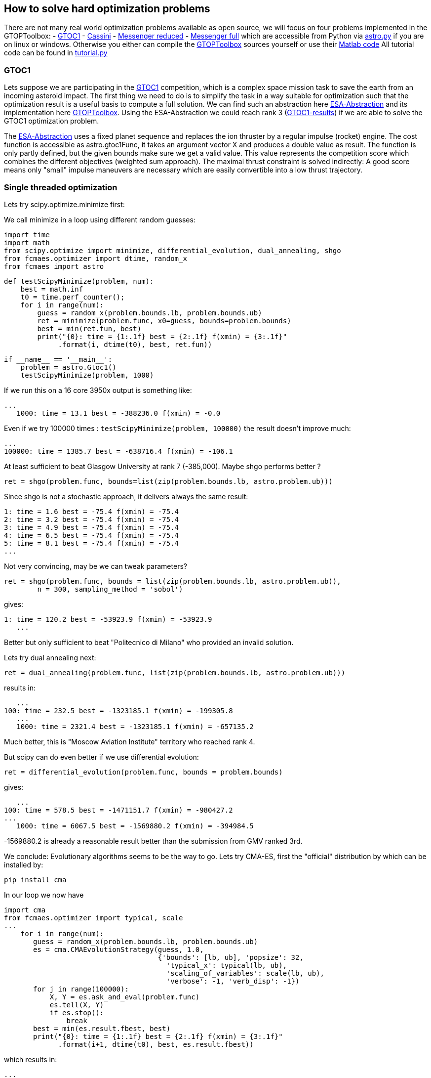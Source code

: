 :encoding: utf-8
:imagesdir: img

== How to solve hard optimization problems

There are not many real world optimization problems available as open source, we will focus on four problems implemented
in the GTOPToolbox:
- https://www.esa.int/gsp/ACT/projects/gtop/gtoc1.html[GTOC1]
- https://www.esa.int/gsp/ACT/projects/gtop/cassini1.html[Cassini]
- https://www.esa.int/gsp/ACT/projects/gtop/messenger_reduced.html[Messenger reduced]
- https://www.esa.int/gsp/ACT/projects/gtop/messenger_full.html[Messenger full]
which are accessible from Python via https://github.com/dietmarwo/fast-cma-es/blob/master/fcmaes/astro.py[astro.py] 
if you are on linux or windows.  
Otherwise you either can compile the https://www.esa.int/gsp/ACT/doc/INF/Code/globopt/GTOPtoolbox.zip[GTOPToolbox] 
sources yourself or use their https://www.esa.int/gsp/ACT/projects/gtop/gtop.html[Matlab code] 
All tutorial code can be found in https://github.com/dietmarwo/fast-cma-es/blob/master/fcmaes/tutorial.py[tutorial.py]

=== GTOC1

Lets suppose we are participating in the https://sophia.estec.esa.int/gtoc_portal/?page_id=13[GTOC1] competition, which
is a complex space mission task to save the earth from an incoming asteroid impact. The first thing we need to do is to simplify
the task in a way suitable for optimization such that the optimization result is a useful basis to compute a full solution. 
We can find such an abstraction here https://www.esa.int/gsp/ACT/projects/gtop/gtoc1.html[ESA-Abstraction] and its
implementation here https://www.esa.int/gsp/ACT/doc/INF/Code/globopt/GTOPtoolbox.zip[GTOPToolbox].
Using the ESA-Abstraction we could reach rank 3 
(https://sophia.estec.esa.int/gtoc_portal/wp-content/uploads/2012/11/ACT-RPT-MAD-GTOC1-ranks.pdf[GTOC1-results]) 
if we are able to solve the GTOC1 optimization problem.  

The https://www.esa.int/gsp/ACT/projects/gtop/gtoc1.html[ESA-Abstraction] uses a fixed planet sequence and replaces 
the ion thruster by a regular impulse (rocket) engine. The cost function is accessible as astro.gtoc1Func, 
it takes an argument vector X and produces a double value as result. The function is only partly defined, 
but the given bounds make sure we get a valid value. 
This value represents the competition score which combines the different objectives (weighted sum approach). 
The maximal thrust constraint is solved indirectly: 
A good score means only "small" impulse maneuvers are necessary which are easily convertible into a low thrust trajectory.   

=== Single threaded optimization

Lets try scipy.optimize.minimize first:

We call minimize in a loop using different random guesses:

	import time
	import math
	from scipy.optimize import minimize, differential_evolution, dual_annealing, shgo
	from fcmaes.optimizer import dtime, random_x
	from fcmaes import astro
	
	def testScipyMinimize(problem, num):
	    best = math.inf
	    t0 = time.perf_counter();
	    for i in range(num):
	        guess = random_x(problem.bounds.lb, problem.bounds.ub)
	        ret = minimize(problem.func, x0=guess, bounds=problem.bounds)
	        best = min(ret.fun, best)
        	print("{0}: time = {1:.1f} best = {2:.1f} f(xmin) = {3:.1f}"
              .format(i, dtime(t0), best, ret.fun))	
              
	if __name__ == '__main__':
	    problem = astro.Gtoc1()
	    testScipyMinimize(problem, 1000)

If we run this on a 16 core 3950x output is something like: 

	...
    1000: time = 13.1 best = -388236.0 f(xmin) = -0.0

Even if we try 100000 times : `testScipyMinimize(problem, 100000)` the result doesn't improve much:

    ...
    100000: time = 1385.7 best = -638716.4 f(xmin) = -106.1

At least sufficient to beat Glasgow University at rank 7 (-385,000). Maybe shgo performs better ?

	ret = shgo(problem.func, bounds=list(zip(problem.bounds.lb, astro.problem.ub)))

Since shgo is not a stochastic approach, it delivers always the same result:

    1: time = 1.6 best = -75.4 f(xmin) = -75.4
    2: time = 3.2 best = -75.4 f(xmin) = -75.4
    3: time = 4.9 best = -75.4 f(xmin) = -75.4
    4: time = 6.5 best = -75.4 f(xmin) = -75.4
    5: time = 8.1 best = -75.4 f(xmin) = -75.4
    ...

Not very convincing, may be we can tweak parameters?

	ret = shgo(problem.func, bounds = list(zip(problem.bounds.lb, astro.problem.ub)), 
		n = 300, sampling_method = 'sobol')

gives:

	1: time = 120.2 best = -53923.9 f(xmin) = -53923.9
    ...

Better but only sufficient to beat "Politecnico di Milano" who provided an invalid solution. 

Lets try dual annealing next:

	ret = dual_annealing(problem.func, list(zip(problem.bounds.lb, astro.problem.ub)))

results in:

    ...
	100: time = 232.5 best = -1323185.1 f(xmin) = -199305.8
    ...	
    1000: time = 2321.4 best = -1323185.1 f(xmin) = -657135.2

Much better, this is "Moscow Aviation Institute" territory who reached rank 4. 

But scipy can do even better if we use differential evolution:

	ret = differential_evolution(problem.func, bounds = problem.bounds)

gives:

    ...
	100: time = 578.5 best = -1471151.7 f(xmin) = -980427.2
	...
    1000: time = 6067.5 best = -1569880.2 f(xmin) = -394984.5


-1569880.2 is already a reasonable result better than the submission from GMV ranked 3rd.

We conclude: Evolutionary algorithms seems to be the way to go. Lets try CMA-ES, first the "official" 
distribution by which can be installed by: 
	
	pip install cma

In our loop we now have

	import cma
	from fcmaes.optimizer import typical, scale
	...
     for i in range(num):
        guess = random_x(problem.bounds.lb, problem.bounds.ub)
        es = cma.CMAEvolutionStrategy(guess, 1.0,  
                                      {'bounds': [lb, ub], 'popsize': 32, 
                                        'typical_x': typical(lb, ub),
                                        'scaling_of_variables': scale(lb, ub),
                                        'verbose': -1, 'verb_disp': -1})
        for j in range(100000):
            X, Y = es.ask_and_eval(problem.func)
            es.tell(X, Y)
            if es.stop():
                break 
        best = min(es.result.fbest, best)
        print("{0}: time = {1:.1f} best = {2:.1f} f(xmin) = {3:.1f}"
              .format(i+1, dtime(t0), best, es.result.fbest))

which results in:

    ...
    100: time = 388.5 best = -1250689.8 f(xmin) = -815311.1
    ...
    1000: time = 3918.9 best = -1460763.9 f(xmin) = -677716.8


without setting the 'typical_x' and 'scaling_of_variables' parameters we would get warnings like:
       	
   	geno-pheno transformation introduced based on the
    current covariance matrix with condition 1.0e+12 -> 1.0e+00,
    injected solutions become "invalid" in this iteration (class=CMAEvolutionStrategy method=alleviate_conditioning iteration=2850)

The result is worse then that for differential evolution and the algorithm is
slower than dual annealing, may be CMA-ES is not such a good idea after all? 

Lets first try out the new CMA-ES implementations before we make a final decision. 
First the python variant:

	from fcmaes import cmaes
	
	def test_cma_python(problem, num):
	    best = math.inf
	    t0 = time.perf_counter();
	    for i in range(num):
	        ret = cmaes.minimize(problem.func, bounds = problem.bounds)
	        best = min(ret.fun, best)
	        print("{0}: time = {1:.1f} best = {2:.1f} f(xmin) = {3:.1f}"
	              .format(i+1, dtime(t0), best, ret.fun))
 
 We get:

    ...	
    100: time = 83.0 best = -1425075.5 f(xmin) = -648788.4
    ...
    1000: time = 833.0 best = -1454068.1 f(xmin) = -56015.3

This algorithm is way faster than both dual annealing and differential evolution and scores much higher. 
Slowly but steadily we approach the absolute minimum. If you are using Linux and have
installed https://arma.sourceforge.net/[Armadillo] you can try the C++ variant:

	from fcmaes import cmaescpp
	...
	ret = cmaescpp.minimize(problem.func, bounds = problem.bounds)

which results in:
	
    ...
    100: time = 53.0 best = -1228469.0 f(xmin) = -100089.9
    ...
    1000: time = 562.6 best = -1410663.0 f(xmin) = -55979.9

The advantage of the C++ variant is lower for higher dimensional problems, but for GTOC1 we see a 
significant speed up. 

=== Summary what we know so far:

* Differential evolution is the best method tested for GTOC1 if we use the same number of retries. 
* CMA-ES achieves good results and is much faster - specially the new implementations - but comes not even
close to the result achieved by differential evolution.
* We haven't even solved the ESA abstraction of the problem. To really solve GTOC1 - beat the winner JPL - 
we need a better abstraction which is out of scope here. But expect this new abstraction to be harder
to solve than the existing one since it involves more planets.

=== What is on our wish list?

* We want to solve the ESA abstraction, which means we need to be better than differential evolution.
* We want the solution fast, in a few hundred seconds, which means we need the speed of CMA-ES and have
to utilize all cores of our processor. 

Is there a way CMA-ES can improve? Without changing anything at the level of the CMA-ES algoritm
itself? The retries we executed up to now were completely independent. What if these retries could learn
from each other? In fact this is an old idea, described in 
http://www.midaco-solver.com/data/pub/Messenger_%28Evostar2017%29.pdf[Midaco Messenger Paper] were it is applied
to parallel Ant Colony Optimizaition runs. As it turns out, the capability of CMA-ES to configure the
initial step size separately for each dimension makes CMA-ES even more suitable for this idea. 

First we try to better utilize the many cores our CPU provides. 

=== Parallel retry

	from fcmaes import retry

	def test_retry_python(problem, 5000):
    	ret = retry.minimize(problem.func, bounds=problem.bounds, num_retries = num, 
                   max_evaluations = 50000)
	
results in:

	...
	181.45 847490 5030 153777205 -1344822.4648 -254259.03 311400.87 [-1344822.46, -1330924.02, -1317573.31, ...

This means that after three minutes the best solution found after 5030 retries
scores -1344822. evaluation/sec rate is 847490. 
Check https://github.com/dietmarwo/fast-cma-es/blob/master/README.adoc[README] 
for a description of all rows in the output. 
We also can find a list of the best values found so far:

	27.03 ... [-1344822.46, -1330924.02, -1317573.31, -1313861.47, -1302154.01, -1288085.54, -1283177.19, -1282682.76, ...

To switch to the C++ variant we use the `useCpp` parameter:

    ret = retry.minimize(problem.func, bounds=problem.bounds, num_retries = 1000, 
                   max_evaluations = 50000, useCpp = True)

	...
	117.16 1275855 5004 149479268 -1567307.2048 -269820.70 320108.00 [-1567307.2, -1512785.36, -1410193.99, ...


Now the evaluation/sec rate increased to 1275383. We were lucky and found a solution scored -1567307 after 
5004 retries.

But there is still room for improvement. Lets try the coordinated parallel retry. This time we deactivate logging
and do our own output:

	def test_advretry_python(problem):
	    best = math.inf
	    t0 = time.perf_counter();    
	    for i in range(10):
	        ret = advretry.minimize(problem.func, bounds=problem.bounds, 
	        	num_retries = 4000, value_limit = -1000000, logger = None)
	        best = min(ret.fun, best)
	        print("{0}: time = {1:.1f} best = {2:.1f} f(xmin) = {3:.1f}"
	              .format(i, dtime(t0), best, ret.fun))

We get:

    1: time = 86.8 best = -1579084.3 f(xmin) = -1579084.3
    2: time = 174.8 best = -1579084.3 f(xmin) = -1579084.3
    3: time = 261.8 best = -1581950.3 f(xmin) = -1581950.3
    4: time = 348.8 best = -1581950.3 f(xmin) = -1581950.3
    5: time = 435.9 best = -1581950.3 f(xmin) = -1484730.4
    6: time = 523.0 best = -1581950.3 f(xmin) = -1579084.4
    7: time = 609.7 best = -1581950.3 f(xmin) = -1581950.2
    8: time = 697.8 best = -1581950.3 f(xmin) = -1542602.3
    9: time = 785.9 best = -1581950.3 f(xmin) = -1542602.3
    10: time = 874.8 best = -1581950.3 f(xmin) = -1581950.3

which means we fulfilled our wish list, we reached -1581950, the best known solution
in 261.8 seconds. In https://github.com/dietmarwo/fast-cma-es/blob/master/Results.adoc[Results] 
you can see the results for 20 runs with 4000 retries each. Finally we solved this
GTOC1 abstraction. If you remove "logger = None" you can reactivate the log output. You will notice
a reduced evaluations/sec rate, which is caused by the much lower evaluation limit per CMA-ES run, 
specially in the beginning. This limit slowly increases each 100 optimizations by 1000.
Initial evaluation limit, the maximal limit, its increase and the interval it increases are all
configurable. 

Using the C++ variant 

    ret = advretry.minimize(problem.func, bounds=problem.bounds, 
    	num_retries = 4000, value_limit = -1000000, logger = None, useCpp = True)

results in the usual moderate speedup:

    1: time = 59.1 best = -1581950.3 f(xmin) = -1581950.3
    2: time = 117.4 best = -1581950.3 f(xmin) = -1581950.3
    3: time = 176.7 best = -1581950.3 f(xmin) = -1567277.6
    4: time = 235.0 best = -1581950.3 f(xmin) = -1581950.3
    5: time = 292.7 best = -1581950.3 f(xmin) = -1581950.3
    6: time = 350.8 best = -1581950.3 f(xmin) = -1581950.3
    7: time = 409.7 best = -1581950.3 f(xmin) = -1581950.3
    8: time = 467.1 best = -1581950.3 f(xmin) = -1578081.1
    9: time = 524.8 best = -1581950.3 f(xmin) = -1581885.8
    10: time = 582.3 best = -1581950.3 f(xmin) = -1508157.0

CMA-ES is configured exactly the same in both variants. 

=== What is the "secret" behind the coordinated parallel retry?

Actually there is more then one "secret":

- Incrementally increasing the evaluation number limit.
- Careful initialization of the random generators for each process generating the guesses.
- Good balance between the creation of fresh solutions and a crossover between existing ones.
- Both the bounds and the individual initial step size for each dimension are derived in a stochastic 
  process from the two parents during crossover.
- Higher probability to choose good solutions for crossover. 
- Preserving diversity by filtering out solutions which are too similar.
- Use of shared memory for inter-process communication, avoid serialization. 
- Using a mutex - multiprocessing.Lock() - to prevent inconsistent access instead of the
  expensive multiprocessing.Array. 

The crossover operation defines new boundaries and initial step-size parameters for each dimension 
derived from the result vectors of the CMA-ES runs. There is no "initial step-size in each dimension" 
for other stochastic algorithms like differential evolution or dual annealing. This is the main reason I
decided to use CMA-ES runs as population of the retry mechanism - and developed the two 
new fast CMA-ES implementations.

The resulting optimization performance is achieved by the combination of the novel coordinated parallel retry
mechanism and the design of both CMA-ES implementations which exploit BLAS - SIMD instructions provided by
modern processors - as much as possible, 

=== Excercise: The other tree problems

By replacing 

	problem = astro.Gtoc1()

with 

	problem = astro.Cassini1()
	problem = astro.Messenger()
	problem = astro.MessFull()

in tutoral.py you can experiment with the three remaining problems. Advanced retry needs a different value limit,
value_limit = 12.0 works well for all three problems. You can find results for these problems using an AMD 3950x on Linux
in Results.adoc. Check examples.py and advexamples.py to see how other optimization algorithms can be combined
with parallel retry and how fcmaes.cmaes supports parallel objective function evaluation.   
 
==== Cassini 1 Problem

The https://www.esa.int/gsp/ACT/projects/gtop/cassini1.html[Cassini 1 Problem] uses the original route
of the Cassini spacecraft, a fly-by sequence involving Earth, Venus, Venus, Earth, Jupiter and Saturn.
It is easy to solve, it took only one month after publication back in 2005 the first good solution was published. 
For this kind of problems the coordinated retry mechanism can be "overkill". But you may be surprised about the
performance of some well established optimization method. It is an interesting exercise to try out any other 
optimization algorithms provided by https://docs.scipy.org/doc/scipy/reference/optimize.html[scipy] and compare the results. 
Or try out https://github.com/topics/optimization-algorithms?l=python&o=asc&s=forks[other methods]. You can do this for
the other problems too, but try this one first since it is by far the easiest one. 

==== Messenger Reduced Problem

The https://www.esa.int/gsp/ACT/projects/gtop/messenger_reduced.html[Messenger reduced] problem represents a rendezvous 
mission to Mercury modeled as an MGA-1DSM problem. The problem has 18 dimensions and involves deep space maneuvers
between the planets, which distinguishes it from the first two problems. Since this problems has more dimensions, 
scaling issues become visible for dual annealing and differential evolution which have a much less evaluation/sec rate 
for this problem. This is not caused by the time needed to evaluate the function but by the increased overhead of
the optimization algorithm. Other algorithms like SHGO are even worse regarding scaling to higher dimensions.  

==== Messenger Full Problem

The https://www.esa.int/gsp/ACT/projects/gtop/messenger_full.html[Messenger full] problem is a 26-dimensional planning task for the 
https://messenger.jhuapl.edu/[Messenger Space Mission]. Good results for this problem resemble more or less the real mission to Mercury 
which conducted the the first orbital study of our solar system's innermost planet. As an optimization task it is well known for its
complexity. The Midaco Team dedicated a paper to it 
http://www.midaco-solver.com/data/pub/Messenger_%28Evostar2017%29.pdf[Midaco Messenger Paper]. As our advanced coordinated retry
they implemented a parallel algorithm exchanging information between the processes, but used Ant Colony Optimization as basis. 
https://github.com/dietmarwo/fast-cma-es/blob/master/Results.adoc[Results] contains a comparison with our CMA-ES based approach.
For this problem 4000 optimizations per retry is not sufficient, use `num_retries = 50000` with the advanced retry to solve the
problem. You have to be lucky - or use a 64 core processor - if you want a solution in less than one hour.  

